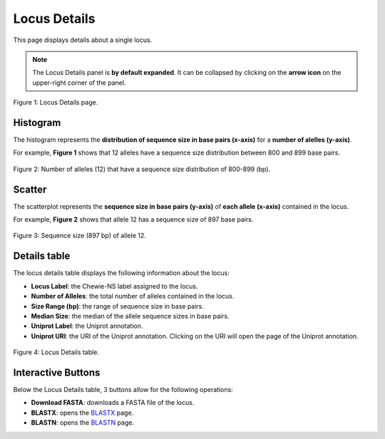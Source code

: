 Locus Details
=============

This page displays details about a single locus.

.. note::
    The Locus Details panel is **by default expanded**. It can be collapsed by clicking on the **arrow icon** on the
    upper-right corner of the panel.

.. figure:: ../resources/locus_details_overview.png
    :align: center

    Figure 1: Locus Details page.

Histogram
---------

The histogram represents the **distribution of sequence size in 
base pairs (x-axis)** for a **number of alelles (y-axis)**.

For example, **Figure 1** shows that 12 alleles have a sequence
size distribution between 800 and 899 base pairs.

.. figure:: ../resources/locus_details_hist.png
    :align: center

    Figure 2: Number of alleles (12) that have a sequence size distribution of 800-899 (bp).


Scatter
-------

The scatterplot represents the **sequence size in base pairs (y-axis)** of **each 
allele (x-axis)** contained in the locus.

For example, **Figure 2** shows that allele 12 has a sequence size of 897 base pairs.

.. figure:: ../resources/locus_details_scatter.png
    :align: center

    Figure 3: Sequence size (897 bp) of allele 12.


Details table
-------------

The locus details table displays the following information about the locus:

- **Locus Label**: the Chewie-NS label assigned to the locus.
- **Number of Alleles**: the total number of alleles contained in the locus.
- **Size Range (bp)**: the range of sequence size in base pairs.
- **Median Size**: the median of the allele sequence sizes in base pairs.
- **Uniprot Label**: the Uniprot annotation.
- **Uniprot URI**: the URI of the Uniprot annotation. Clicking on the URI will open the page of the Uniprot annotation.


.. figure:: ../resources/locus_details_table.png
    :align: center

    Figure 4: Locus Details table.


Interactive Buttons
-------------------

Below the Locus Details table, 3 buttons |buttons| allow for the following operations:

- **Download FASTA**: downloads a FASTA file of the locus.
- **BLASTX**: opens the `BLASTX <https://blast.ncbi.nlm.nih.gov/Blast.cgi?PROGRAM=blastx&PAGE_TYPE=BlastSearch&LINK_LOC=blasthome>`_ page.
- **BLASTN**: opens the `BLASTN <https://blast.ncbi.nlm.nih.gov/Blast.cgi?PROGRAM=blastn&PAGE_TYPE=BlastSearch&LINK_LOC=blasthome>`_ page.

   
.. |buttons| image:: /resources/locus_details_buttons.png
    :align: middle
    :scale: 80%
